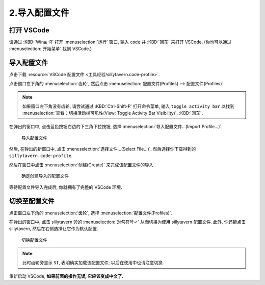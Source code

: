 ************************************************************************************************************************
2.导入配置文件
************************************************************************************************************************

========================================================================================================================
打开 VSCode
========================================================================================================================

请通过 :KBD:`Win⊞-R` 打开 :menuselection:`运行` 窗口, 输入 ``code`` 并 :KBD:`回车` 来打开 VSCode. (你也可以通过 :menuselection:`开始菜单` 找到 VSCode.)

========================================================================================================================
导入配置文件
========================================================================================================================

点击下载 :resource:`VSCode 配置文件 <工具经验/sillytavern.code-profile>`.

点击窗口左下角的 :menuselection:`齿轮`, 然后点击 :menuselection:`配置文件(Profiles) --> 配置文件(Profiles)`.

.. note::

  如果窗口左下角没有齿轮, 请尝试通过 :KBD:`Ctrl-Shift-P` 打开命令菜单, 输入 ``toggle activity bar`` 以找到 :menuselection:`查看：切换活动栏可见性(View: Toggle Activity Bar Visibility)`, :KBD:`回车`.

在弹出的窗口中, 点击蓝色按钮右边的下三角下拉按钮, 选择 :menuselection:`导入配置文件...(Import Profile...)`.

.. figure:: VSCode_导入配置文件.png

  导入配置文件

然后, 在弹出的新窗口中, 点击 :menuselection:`选择文件...(Select File...)`, 然后选择你下载得到的 ``sillytavern.code-profile``.

然后在窗口中点击 :menuselection:`创建(Create)` 来完成该配置文件的导入.

.. figure:: VSCode_确定创建导入的配置文件.png

  确定创建导入的配置文件

等待配置文件导入完成后, 你就拥有了完整的 VSCode 环境.

========================================================================================================================
切换至配置文件
========================================================================================================================

点击窗口左下角的 :menuselection:`齿轮`, 选择 :menuselection:`配置文件(Profiles)`.

在弹出的窗口中, 点击 sillytavern 旁的 :menuselection:`对勾符号✓` 从而切换为使用 sillytavern 配置文件. 此外, 你还能点击 sillytavern, 然后在右侧选择让它作为默认配置.

.. figure:: VSCode_切换配置文件.png

  切换配置文件

.. note::

  此时齿轮旁显示 ``SI``, 表明确实加载该配置文件; 以后在使用中也请注意切换.

重新启动 VSCode, **如果前面的操作无误, 它应该变成中文了.**
